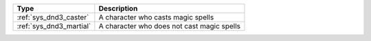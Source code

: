 .. list-table::
    :header-rows: 1

    * - Type
      - Description
    * - :ref:`sys_dnd3_caster`
      - A character who casts magic spells
    * - :ref:`sys_dnd3_martial`
      - A character who does not cast magic spells